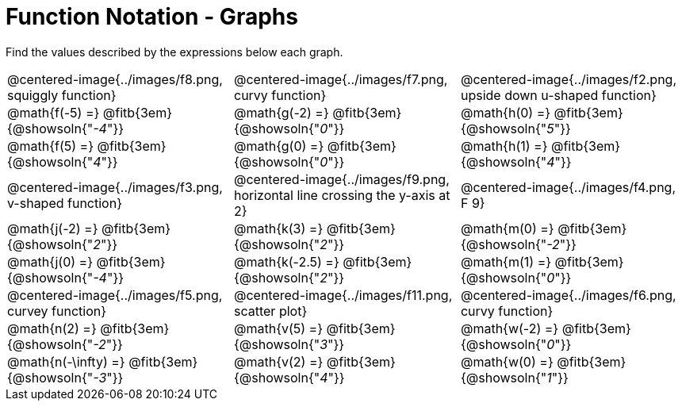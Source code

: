 = Function Notation - Graphs

++++
<style>
  .tableblock, .centered-image { padding: 0 !important; margin: 0 !important; }
  img { max-width: 200px; }
</style>
++++
Find the values described by the expressions below each graph.

[.FillVerticalSpace, cols="^.>1,^.>1,^.>1", stripes="none"]
|===
| @centered-image{../images/f8.png, squiggly function}
| @centered-image{../images/f7.png, curvy function}
| @centered-image{../images/f2.png, upside down u-shaped function}

| @math{f(-5) =}   @fitb{3em}{@showsoln{"_-4_"}}
| @math{g(-2) =}   @fitb{3em}{@showsoln{"_0_"}}
| @math{h(0) =}    @fitb{3em}{@showsoln{"_5_"}}

| @math{f(5) =}   @fitb{3em}{@showsoln{"_4_"}}
| @math{g(0) =}   @fitb{3em}{@showsoln{"_0_"}}
| @math{h(1) =}    @fitb{3em}{@showsoln{"_4_"}}

| @centered-image{../images/f3.png, v-shaped function}
| @centered-image{../images/f9.png, horizontal line crossing the y-axis at 2}
| @centered-image{../images/f4.png, F 9}

| @math{j(-2) =}   @fitb{3em}{@showsoln{"_2_"}}
| @math{k(3) =}    @fitb{3em}{@showsoln{"_2_"}}
| @math{m(0) =}    @fitb{3em}{@showsoln{"_-2_"}}

| @math{j(0) =}    @fitb{3em}{@showsoln{"_-4_"}}
| @math{k(-2.5) =} @fitb{3em}{@showsoln{"_2_"}}
| @math{m(1) =}    @fitb{3em}{@showsoln{"_0_"}}

| @centered-image{../images/f5.png, curvey function}
| @centered-image{../images/f11.png, scatter plot}
| @centered-image{../images/f6.png, curvy function}

| @math{n(2) =}    @fitb{3em}{@showsoln{"_-2_"}}
| @math{v(5) =}    @fitb{3em}{@showsoln{"_3_"}}
| @math{w(-2) =}   @fitb{3em}{@showsoln{"_0_"}}

| @math{n(-\infty) =}    @fitb{3em}{@showsoln{"_-3_"}}
| @math{v(2) =}    @fitb{3em}{@showsoln{"_4_"}}
| @math{w(0) =}    @fitb{3em}{@showsoln{"_1_"}}
|===
